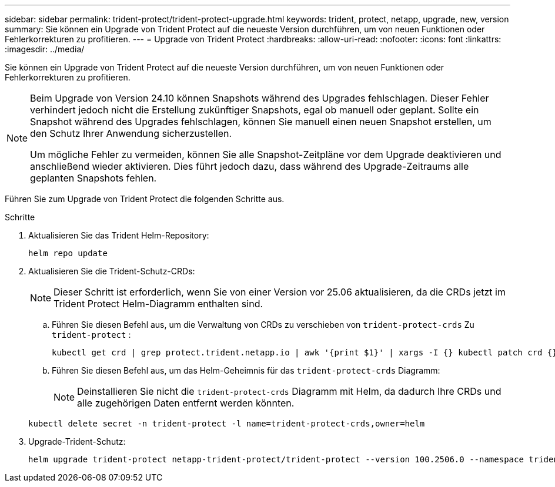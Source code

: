 ---
sidebar: sidebar 
permalink: trident-protect/trident-protect-upgrade.html 
keywords: trident, protect, netapp, upgrade, new, version 
summary: Sie können ein Upgrade von Trident Protect auf die neueste Version durchführen, um von neuen Funktionen oder Fehlerkorrekturen zu profitieren. 
---
= Upgrade von Trident Protect
:hardbreaks:
:allow-uri-read: 
:nofooter: 
:icons: font
:linkattrs: 
:imagesdir: ../media/


[role="lead"]
Sie können ein Upgrade von Trident Protect auf die neueste Version durchführen, um von neuen Funktionen oder Fehlerkorrekturen zu profitieren.

[NOTE]
====
Beim Upgrade von Version 24.10 können Snapshots während des Upgrades fehlschlagen. Dieser Fehler verhindert jedoch nicht die Erstellung zukünftiger Snapshots, egal ob manuell oder geplant. Sollte ein Snapshot während des Upgrades fehlschlagen, können Sie manuell einen neuen Snapshot erstellen, um den Schutz Ihrer Anwendung sicherzustellen.

Um mögliche Fehler zu vermeiden, können Sie alle Snapshot-Zeitpläne vor dem Upgrade deaktivieren und anschließend wieder aktivieren. Dies führt jedoch dazu, dass während des Upgrade-Zeitraums alle geplanten Snapshots fehlen.

====
Führen Sie zum Upgrade von Trident Protect die folgenden Schritte aus.

.Schritte
. Aktualisieren Sie das Trident Helm-Repository:
+
[source, console]
----
helm repo update
----
. Aktualisieren Sie die Trident-Schutz-CRDs:
+

NOTE: Dieser Schritt ist erforderlich, wenn Sie von einer Version vor 25.06 aktualisieren, da die CRDs jetzt im Trident Protect Helm-Diagramm enthalten sind.

+
.. Führen Sie diesen Befehl aus, um die Verwaltung von CRDs zu verschieben von  `trident-protect-crds` Zu  `trident-protect` :
+
[source, console]
----
kubectl get crd | grep protect.trident.netapp.io | awk '{print $1}' | xargs -I {} kubectl patch crd {} --type merge -p '{"metadata":{"annotations":{"meta.helm.sh/release-name": "trident-protect"}}}'
----
.. Führen Sie diesen Befehl aus, um das Helm-Geheimnis für das  `trident-protect-crds` Diagramm:
+

NOTE: Deinstallieren Sie nicht die  `trident-protect-crds` Diagramm mit Helm, da dadurch Ihre CRDs und alle zugehörigen Daten entfernt werden könnten.

+
[source, console]
----
kubectl delete secret -n trident-protect -l name=trident-protect-crds,owner=helm
----


. Upgrade-Trident-Schutz:
+
[source, console]
----
helm upgrade trident-protect netapp-trident-protect/trident-protect --version 100.2506.0 --namespace trident-protect
----


